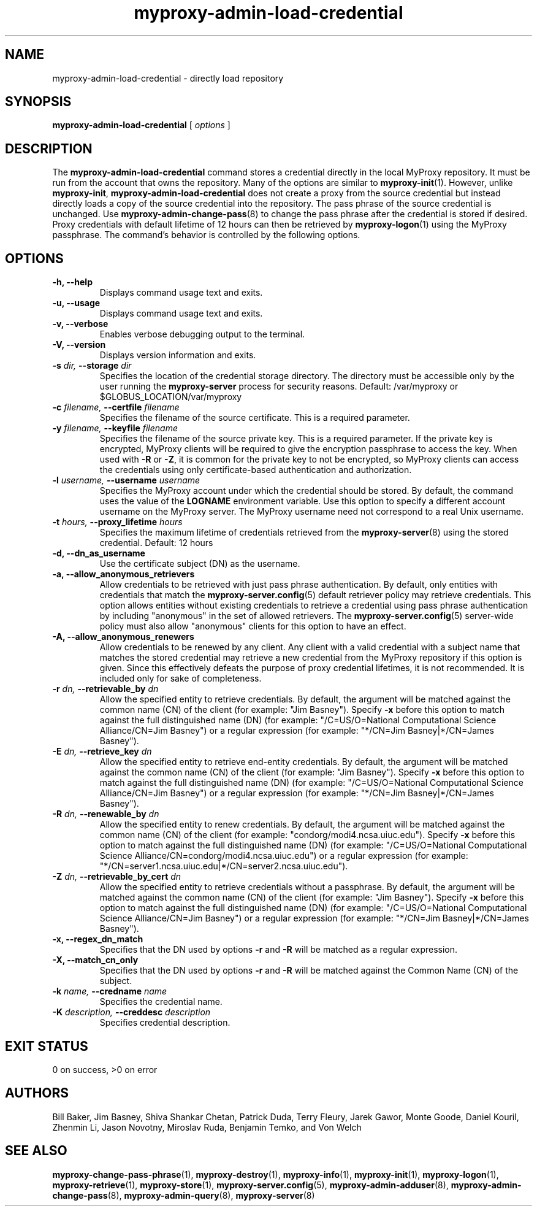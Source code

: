 .TH myproxy-admin-load-credential 8 "2008-12-12" "Globus" "MyProxy"
.SH NAME
myproxy-admin-load-credential \- directly load repository
.SH SYNOPSIS
.B myproxy-admin-load-credential
[
.I options
]
.SH DESCRIPTION
The
.B myproxy-admin-load-credential
command stores a credential directly in the local MyProxy repository.
It must be run from the account that owns the repository.
Many of the options are similar to
.BR myproxy-init (1).
However, unlike
.BR myproxy-init ,
.B myproxy-admin-load-credential
does not create a proxy from the source credential but instead
directly loads a copy of the source credential into the repository.
The pass phrase of the source credential is unchanged.
Use 
.BR myproxy-admin-change-pass (8)
to change the pass phrase after the credential is stored if desired.
Proxy credentials with default lifetime of 12 hours can then be
retrieved by 
.BR myproxy-logon (1)
using the MyProxy passphrase.
The command's behavior is controlled by the following options.
.SH OPTIONS
.TP
.B -h, --help
Displays command usage text and exits.
.TP
.B -u, --usage
Displays command usage text and exits.
.TP
.B -v, --verbose
Enables verbose debugging output to the terminal.
.TP
.B -V, --version
Displays version information and exits.
.TP
.BI -s " dir, " --storage " dir"
Specifies the location of the credential storage directory.
The directory must be accessible only by the user running the 
.B myproxy-server
process for security reasons.  Default: /var/myproxy or $GLOBUS_LOCATION/var/myproxy
.TP
.BI -c " filename, " --certfile " filename"
Specifies the filename of the source certificate.  This is a required
parameter.
.TP
.BI -y " filename, " --keyfile " filename"
Specifies the filename of the source private key.  This is a required
parameter.
If the private key is encrypted, 
MyProxy clients will be required to give the encryption passphrase
to access the key.
When used with
.B -R
or
.BR -Z ,
it is common for the private key to not be encrypted,
so MyProxy clients can access the credentials using
only certificate-based authentication and authorization.
.TP
.BI -l " username, " --username " username"
Specifies the MyProxy account under which the credential should be
stored.  By default, the command uses the value of the
.B LOGNAME
environment variable.
Use this option to specify a different account username on the MyProxy
server.
The MyProxy username need not correspond to a real Unix username.
.TP
.BI -t " hours, " --proxy_lifetime " hours"
Specifies the maximum lifetime of credentials retrieved from the
.BR myproxy-server (8)
using the stored credential.  Default: 12 hours
.TP
.B -d, --dn_as_username
Use the certificate subject (DN) as the username.
.TP
.B -a, --allow_anonymous_retrievers
Allow credentials to be retrieved with just pass phrase authentication.
By default, only entities with credentials that match the
.BR myproxy-server.config (5)
default retriever policy may retrieve credentials.
This option allows entities without existing credentials to retrieve a
credential using pass phrase authentication by including "anonymous"
in the set of allowed retrievers.  The
.BR myproxy-server.config (5)
server-wide policy must also allow "anonymous" clients for this option
to have an effect.
.TP
.B -A, --allow_anonymous_renewers
Allow credentials to be renewed by any client.
Any client with a valid credential with a subject name that matches
the stored credential may retrieve a new credential from the MyProxy
repository if this option is given.
Since this effectively defeats the purpose of proxy credential
lifetimes, it is not recommended.  It is included only for sake of
completeness.
.TP
.BI -r " dn, " --retrievable_by " dn"
Allow the specified entity to retrieve credentials.  By default, the
argument will be matched against the common name (CN) of the client
(for example: "Jim Basney").  Specify
.B -x 
before this option to match against the full distinguished name (DN)
(for example: "/C=US/O=National Computational Science Alliance/CN=Jim
Basney")
or a regular expression
(for example: "*/CN=Jim Basney|*/CN=James Basney").
.TP
.BI -E " dn, " --retrieve_key " dn"
Allow the specified entity to retrieve end-entity credentials.  By 
default, the argument will be matched against the common name (CN) 
of the client (for example: "Jim Basney").  Specify
.B -x 
before this option to match against the full distinguished name (DN)
(for example: "/C=US/O=National Computational Science Alliance/CN=Jim
Basney")
or a regular expression
(for example: "*/CN=Jim Basney|*/CN=James Basney").
.TP
.BI -R " dn, " --renewable_by " dn"
Allow the specified entity to renew credentials.
By default, the
argument will be matched against the common name (CN) of the client
(for example: "condorg/modi4.ncsa.uiuc.edu").  Specify
.B -x 
before this option to match against the full distinguished name (DN)
(for example: "/C=US/O=National Computational Science
Alliance/CN=condorg/modi4.ncsa.uiuc.edu")
or a regular expression
(for example: "*/CN=server1.ncsa.uiuc.edu|*/CN=server2.ncsa.uiuc.edu").
.TP
.BI -Z " dn, " --retrievable_by_cert " dn"
Allow the specified entity to retrieve credentials without a passphrase.
By default, the
argument will be matched against the common name (CN) of the client
(for example: "Jim Basney").  Specify
.B -x 
before this option to match against the full distinguished name (DN)
(for example: "/C=US/O=National Computational Science Alliance/CN=Jim Basney")
or a regular expression
(for example: "*/CN=Jim Basney|*/CN=James Basney").
.TP
.B -x, --regex_dn_match
Specifies that the DN used by options 
.B -r
and 
.B -R
will be matched as a regular expression.
.TP
.B -X, --match_cn_only
Specifies that the DN used by options 
.B -r 
and 
.B -R 
will be matched against the Common Name (CN) of the subject.
.TP
.BI -k " name, " --credname " name"
Specifies the credential name.
.TP
.BI -K " description, " --creddesc " description"
Specifies credential description.
.SH "EXIT STATUS"
0 on success, >0 on error
.SH AUTHORS
Bill Baker,
Jim Basney,
Shiva Shankar Chetan,
Patrick Duda,
Terry Fleury,
Jarek Gawor,
Monte Goode,
Daniel Kouril,
Zhenmin Li,
Jason Novotny,
Miroslav Ruda,
Benjamin Temko,
and Von Welch
.SH "SEE ALSO"
.BR myproxy-change-pass-phrase (1),
.BR myproxy-destroy (1),
.BR myproxy-info (1),
.BR myproxy-init (1),
.BR myproxy-logon (1),
.BR myproxy-retrieve (1),
.BR myproxy-store (1),
.BR myproxy-server.config (5),
.BR myproxy-admin-adduser (8),
.BR myproxy-admin-change-pass (8),
.BR myproxy-admin-query (8),
.BR myproxy-server (8)
